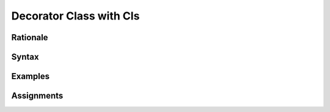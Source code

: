 .. _Decorator Class with Cls:

************************
Decorator Class with Cls
************************


Rationale
=========


Syntax
======


Examples
========


Assignments
===========
.. todo:: Create assignments
